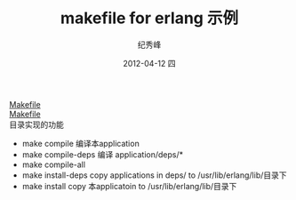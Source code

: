 # -*- coding:utf-8 -*-
#+LANGUAGE:  zh
#+TITLE:     makefile for erlang 示例
#+AUTHOR:    纪秀峰
#+EMAIL:     jixiuf@gmail.com
#+DATE:     2012-04-12 四
#+DESCRIPTION:makefile for erlang 示例
#+KEYWORDS:Erlang Makefile
#+OPTIONS:   H:2 num:nil toc:t \n:t @:t ::t |:t ^:nil -:t f:t *:t <:t
#+OPTIONS:   TeX:t LaTeX:t skip:nil d:nil todo:t pri:nil
#+FILETAGS: @Erlang
[[file:Makefile.Makefile][Makefile]]
[[file:Makefile2.Makefile][Makefile]]
目录实现的功能
 + make compile  编译本application
 + make compile-deps 编译 application/deps/*
 + make compile-all
 + make install-deps  copy applications in  deps/ to /usr/lib/erlang/lib/目录下
 + make install     copy 本applicatoin to /usr/lib/erlang/lib/目录下
